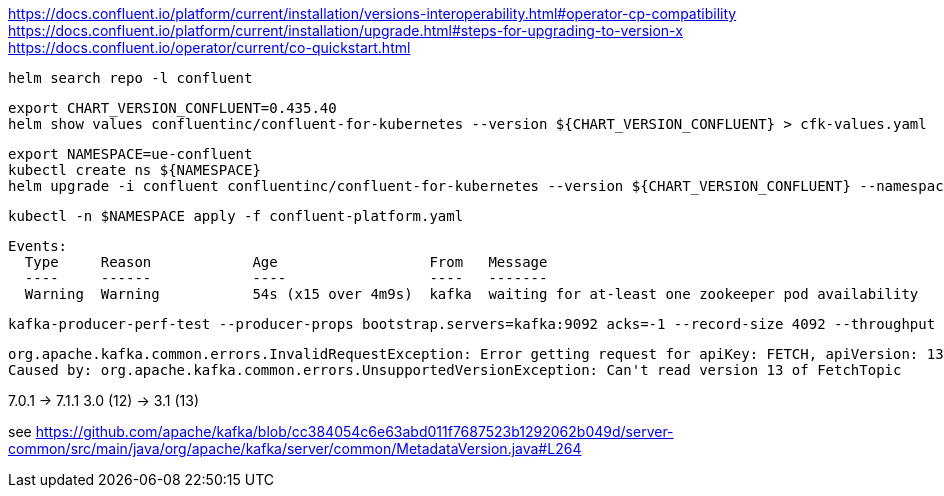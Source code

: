 

https://docs.confluent.io/platform/current/installation/versions-interoperability.html#operator-cp-compatibility
https://docs.confluent.io/platform/current/installation/upgrade.html#steps-for-upgrading-to-version-x
https://docs.confluent.io/operator/current/co-quickstart.html

----
helm search repo -l confluent
----

----
export CHART_VERSION_CONFLUENT=0.435.40
helm show values confluentinc/confluent-for-kubernetes --version ${CHART_VERSION_CONFLUENT} > cfk-values.yaml
----

----
export NAMESPACE=ue-confluent
kubectl create ns ${NAMESPACE}
helm upgrade -i confluent confluentinc/confluent-for-kubernetes --version ${CHART_VERSION_CONFLUENT} --namespace ${NAMESPACE} --create-namespace --values cfk-values.yaml
----

----
kubectl -n $NAMESPACE apply -f confluent-platform.yaml
----


----
Events:
  Type     Reason            Age                  From   Message
  ----     ------            ----                 ----   -------
  Warning  Warning           54s (x15 over 4m9s)  kafka  waiting for at-least one zookeeper pod availability
----

----
kafka-producer-perf-test --producer-props bootstrap.servers=kafka:9092 acks=-1 --record-size 4092 --throughput 3 --num-records 100000000 --topic test
----

----
org.apache.kafka.common.errors.InvalidRequestException: Error getting request for apiKey: FETCH, apiVersion: 13, connectionId: 100.64.167.234:9072-100.64.68.46:46572-38, listenerName: ListenerName(REPLICATION), principal: User:ANONYMOUS
Caused by: org.apache.kafka.common.errors.UnsupportedVersionException: Can't read version 13 of FetchTopic
----

7.0.1    -> 7.1.1
3.0 (12) -> 3.1 (13)

see https://github.com/apache/kafka/blob/cc384054c6e63abd011f7687523b1292062b049d/server-common/src/main/java/org/apache/kafka/server/common/MetadataVersion.java#L264